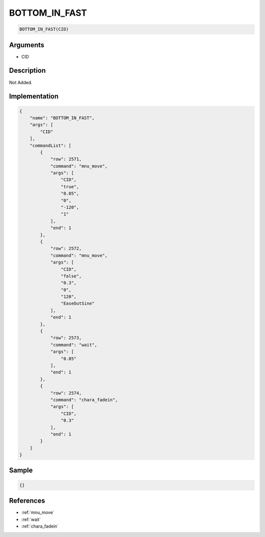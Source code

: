 .. _BOTTOM_IN_FAST:

BOTTOM_IN_FAST
========================

.. code-block:: text

	BOTTOM_IN_FAST(CID)


Arguments
------------

* CID

Description
-------------

Not Added.

Implementation
-------------

.. code-block:: json

	{
	    "name": "BOTTOM_IN_FAST",
	    "args": [
	        "CID"
	    ],
	    "commandList": [
	        {
	            "row": 2571,
	            "command": "mnu_move",
	            "args": [
	                "CID",
	                "true",
	                "0.05",
	                "0",
	                "-120",
	                "1"
	            ],
	            "end": 1
	        },
	        {
	            "row": 2572,
	            "command": "mnu_move",
	            "args": [
	                "CID",
	                "false",
	                "0.3",
	                "0",
	                "120",
	                "EaseOutSine"
	            ],
	            "end": 1
	        },
	        {
	            "row": 2573,
	            "command": "wait",
	            "args": [
	                "0.05"
	            ],
	            "end": 1
	        },
	        {
	            "row": 2574,
	            "command": "chara_fadein",
	            "args": [
	                "CID",
	                "0.3"
	            ],
	            "end": 1
	        }
	    ]
	}

Sample
-------------

.. code-block:: json

	{}

References
-------------
* :ref:`mnu_move`
* :ref:`wait`
* :ref:`chara_fadein`
